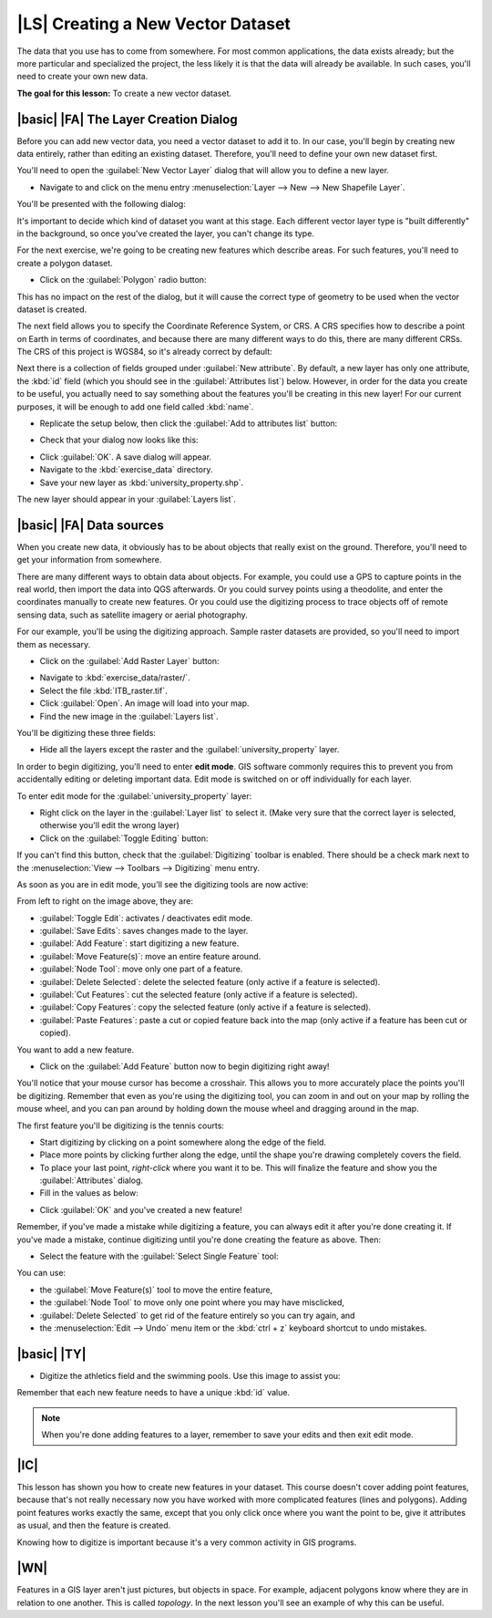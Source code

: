 |LS| Creating a New Vector Dataset
===============================================================================

The data that you use has to come from somewhere. For most common applications,
the data exists already; but the more particular and specialized the project,
the less likely it is that the data will already be available. In such cases,
you'll need to create your own new data.

**The goal for this lesson:** To create a new vector dataset.

|basic| |FA| The Layer Creation Dialog
-------------------------------------------------------------------------------

Before you can add new vector data, you need a vector dataset to add it to. In
our case, you'll begin by creating new data entirely, rather than editing an
existing dataset. Therefore, you'll need to define your own new dataset first.

You'll need to open the :guilabel:`New Vector Layer` dialog that will allow you
to define a new layer.

* Navigate to and click on the menu entry :menuselection:`Layer --> New --> New
  Shapefile Layer`.

You'll be presented with the following dialog:

.. image:: ../_static/create_vector_data/001.png
   :align: center

It's important to decide which kind of dataset you want at this stage. Each
different vector layer type is "built differently" in the background, so once
you've created the layer, you can't change its type.

For the next exercise, we're going to be creating new features which describe
areas. For such features, you'll need to create a polygon dataset.

* Click on the :guilabel:`Polygon` radio button:

.. image:: ../_static/create_vector_data/002.png
   :align: center

This has no impact on the rest of the dialog, but it will cause the correct
type of geometry to be used when the vector dataset is created.

The next field allows you to specify the Coordinate Reference System, or CRS. A
CRS specifies how to describe a point on Earth in terms of coordinates, and
because there are many different ways to do this, there are many different CRSs.
The CRS of this project is WGS84, so it's already correct by default:

.. image:: ../_static/create_vector_data/003.png
   :align: center

Next there is a collection of fields grouped under :guilabel:`New attribute`.
By default, a new layer has only one attribute, the :kbd:`id` field (which you
should see in the :guilabel:`Attributes list`) below. However, in order for the
data you create to be useful, you actually need to say something about the
features you'll be creating in this new layer! For our current purposes, it
will be enough to add one field called :kbd:`name`.

* Replicate the setup below, then click the :guilabel:`Add to attributes list`
  button:

.. image:: ../_static/create_vector_data/004.png
   :align: center

* Check that your dialog now looks like this:

.. image:: ../_static/create_vector_data/005.png
   :align: center

* Click :guilabel:`OK`. A save dialog will appear.
* Navigate to the :kbd:`exercise_data` directory.
* Save your new layer as :kbd:`university_property.shp`.

The new layer should appear in your :guilabel:`Layers list`.

|basic| |FA| Data sources
-------------------------------------------------------------------------------

When you create new data, it obviously has to be about objects that really
exist on the ground. Therefore, you'll need to get your information from
somewhere.

There are many different ways to obtain data about objects. For example, you
could use a GPS to capture points in the real world, then import the data into
QGS afterwards. Or you could survey points using a theodolite, and enter the
coordinates manually to create new features. Or you could use the digitizing
process to trace objects off of remote sensing data, such as satellite imagery
or aerial photography.

For our example, you'll be using the digitizing approach. Sample raster datasets
are provided, so you'll need to import them as necessary.

* Click on the :guilabel:`Add Raster Layer` button:

.. image:: ../_static/create_vector_data/006.png
   :align: center

* Navigate to :kbd:`exercise_data/raster/`.
* Select the file :kbd:`ITB_raster.tif`.
* Click :guilabel:`Open`. An image will load into your map.
* Find the new image in the :guilabel:`Layers list`.
.. * Click and drag it to the bottom of the list so that you can still see your
..   other layers.
.. * Find and zoom to this area:

.. image:: ../_static/create_vector_data/007.png
   :align: center

You'll be digitizing these three fields:

.. image:: ../_static/create_vector_data/014.png
   :align: center

* Hide all the layers except the raster and the :guilabel:`university_property`
  layer.

In order to begin digitizing, you'll need to enter **edit mode**. GIS software
commonly requires this to prevent you from accidentally editing or deleting
important data. Edit mode is switched on or off individually for each layer.

To enter edit mode for the :guilabel:`university_property` layer:

* Right click on the layer in the :guilabel:`Layer list` to select it. (Make very
  sure that the correct layer is selected, otherwise you'll edit the wrong
  layer)
* Click on the :guilabel:`Toggle Editing` button:

.. image:: ../_static/create_vector_data/008.png
   :align: center

If you can't find this button, check that the :guilabel:`Digitizing` toolbar is
enabled. There should be a check mark next to the :menuselection:`View -->
Toolbars --> Digitizing` menu entry.

As soon as you are in edit mode, you'll see the digitizing tools are now
active:

.. image:: ../_static/create_vector_data/009.png
   :align: center

From left to right on the image above, they are:

- :guilabel:`Toggle Edit`: activates / deactivates edit mode.
- :guilabel:`Save Edits`: saves changes made to the layer.
- :guilabel:`Add Feature`: start digitizing a new feature.
- :guilabel:`Move Feature(s)`: move an entire feature around.
- :guilabel:`Node Tool`: move only one part of a feature.
- :guilabel:`Delete Selected`: delete the selected feature (only active if a
  feature is selected).
- :guilabel:`Cut Features`: cut the selected feature (only active if a feature
  is selected).
- :guilabel:`Copy Features`: copy the selected feature (only active if a
  feature is selected).
- :guilabel:`Paste Features`: paste a cut or copied feature back into the map
  (only active if a feature has been cut or copied).

You want to add a new feature.

* Click on the :guilabel:`Add Feature` button now to begin digitizing right
  away!

You'll notice that your mouse cursor has become a crosshair. This allows you to
more accurately place the points you'll be digitizing. Remember that even as
you're using the digitizing tool, you can zoom in and out on your map by
rolling the mouse wheel, and you can pan around by holding down the mouse wheel
and dragging around in the map.

The first feature you'll be digitizing is the tennis courts:

.. image:: ../_static/create_vector_data/010.png
   :align: center

* Start digitizing by clicking on a point somewhere along the edge of the
  field.
* Place more points by clicking further along the edge, until the shape you're
  drawing completely covers the field.
* To place your last point, *right-click* where you want it to be. This will
  finalize the feature and show you the :guilabel:`Attributes` dialog.
* Fill in the values as below:

.. image:: ../_static/create_vector_data/013.png
   :align: center

* Click :guilabel:`OK` and you've created a new feature!

Remember, if you've made a mistake while digitizing a feature, you can always
edit it after you're done creating it. If you've made a mistake, continue
digitizing until you're done creating the feature as above. Then:

* Select the feature with the :guilabel:`Select Single Feature` tool:

.. image:: ../_static/create_vector_data/012.png
   :align: center

You can use:

* the :guilabel:`Move Feature(s)` tool to move the entire feature,
* the :guilabel:`Node Tool` to move only one point where you may have
  misclicked,
* :guilabel:`Delete Selected` to get rid of the feature entirely so you can try
  again, and
* the :menuselection:`Edit --> Undo` menu item or the :kbd:`ctrl + z` keyboard
  shortcut to undo mistakes.

|basic| |TY|
-------------------------------------------------------------------------------

* Digitize the athletics field and the swimming pools. Use this image to assist you:

.. image:: ../_static/create_vector_data/014.png
   :align: center

Remember that each new feature needs to have a unique :kbd:`id` value.

.. note::  When you're done adding features to a layer, remember to save your
   edits and then exit edit mode.

.. _backlink-create-vector-digitize-1:

.. |basic| |TY|
.. -------------------------------------------------------------------------------
.. 
.. * Create a new line feature called :kbd:`river.shp` with attributes :kbd:`id`
..   and :kbd:`type`. (Use the approach above to guide you.)
.. * Digitize the river that runs through town.
.. 
.. Start where the sandy riverbanks first become visible:
.. 
.. .. image:: ../_static/create_vector_data/015.png
..    :align: center
.. 
.. And stop when our river joins another river:
.. 
.. .. image:: ../_static/create_vector_data/016.png
..    :align: center
.. 
.. It's not always clear where the river runs. In such cases, use your better
.. judgment and estimate where the river goes. Remember that you're capturing the
.. river at a large scale, so try to follow it in detail. Take some time, don't
.. let the line become too straight or make the corners too sharp!
.. 
.. When creating the feature, give it the :kbd:`type` attribute value of
.. ":kbd:`stream`".
.. 
.. :ref:`Check your results <create-vector-digitize-1>`

|IC|
-------------------------------------------------------------------------------

This lesson has shown you how to create new features in your dataset. This course 
doesn't cover adding point features, because that's not really necessary now you 
have worked with more complicated features (lines and polygons). Adding point features 
works exactly the same, except that you only click once where you want the point 
to be, give it attributes as usual, and then the feature is created.

Knowing how to digitize is important because it's a very common activity in GIS
programs.

|WN|
-------------------------------------------------------------------------------

Features in a GIS layer aren't just pictures, but objects in space. For
example, adjacent polygons know where they are in relation to one another. This
is called *topology*. In the next lesson you'll see an example of why this can
be useful.
